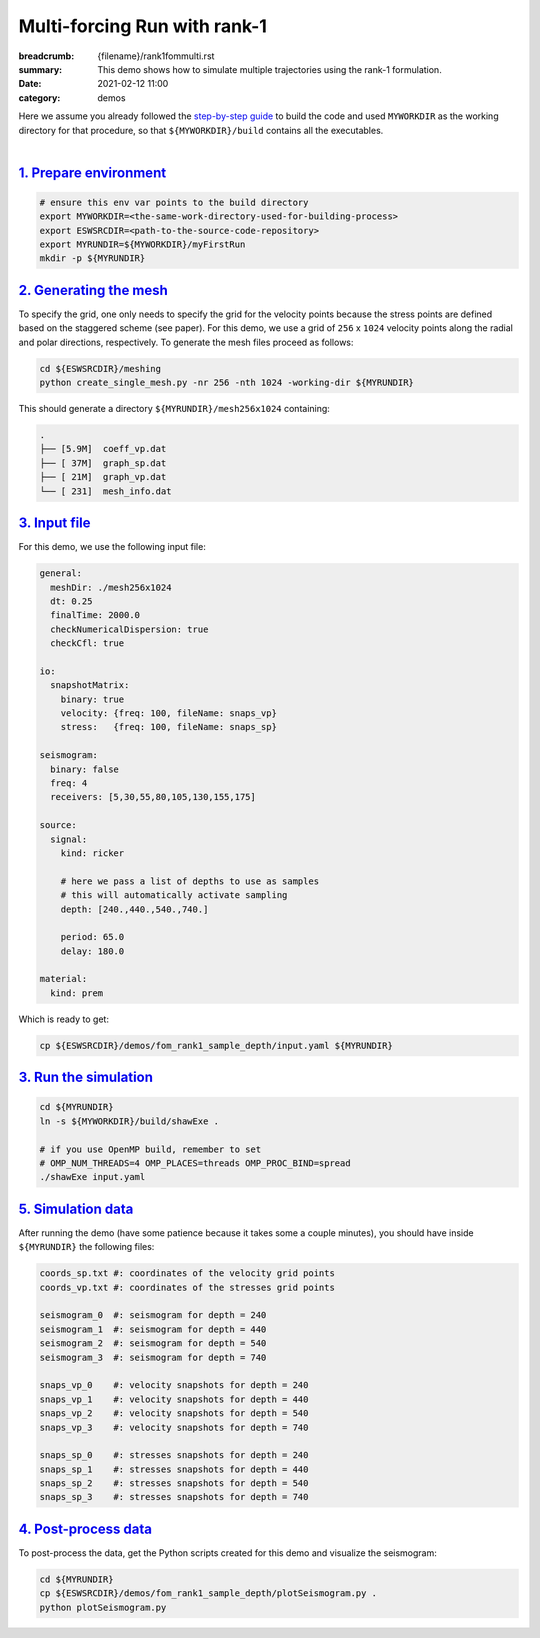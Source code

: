 Multi-forcing Run with rank-1
#############################

:breadcrumb: {filename}/rank1fommulti.rst
:summary: This demo shows how to simulate multiple trajectories using the rank-1 formulation.
:date: 2021-02-12 11:00
:category: demos

.. container::

   Here we assume you already followed the `step-by-step guide <{filename}/build/kokkos_host_serial.rst>`_
   to build the code and used ``MYWORKDIR`` as the working directory for that procedure,
   so that ``${MYWORKDIR}/build`` contains all the executables.

|

`1. Prepare environment`_
=========================

.. code:: bash

   # ensure this env var points to the build directory
   export MYWORKDIR=<the-same-work-directory-used-for-building-process>
   export ESWSRCDIR=<path-to-the-source-code-repository>
   export MYRUNDIR=${MYWORKDIR}/myFirstRun
   mkdir -p ${MYRUNDIR}


`2. Generating the mesh`_
=========================

To specify the grid, one only needs to specify the grid for the velocity points because
the stress points are defined based on the staggered scheme (see paper).
For this demo, we use a grid of ``256`` x ``1024`` velocity points
along the radial and polar directions, respectively.
To generate the mesh files proceed as follows:

.. code:: bash

   cd ${ESWSRCDIR}/meshing
   python create_single_mesh.py -nr 256 -nth 1024 -working-dir ${MYRUNDIR}


This should generate a directory ``${MYRUNDIR}/mesh256x1024`` containing:

.. code:: bash

   .
   ├── [5.9M]  coeff_vp.dat
   ├── [ 37M]  graph_sp.dat
   ├── [ 21M]  graph_vp.dat
   └── [ 231]  mesh_info.dat


`3. Input file`_
================
For this demo, we use the following input file:

.. code:: yaml

  general:
    meshDir: ./mesh256x1024
    dt: 0.25
    finalTime: 2000.0
    checkNumericalDispersion: true
    checkCfl: true

  io:
    snapshotMatrix:
      binary: true
      velocity: {freq: 100, fileName: snaps_vp}
      stress:   {freq: 100, fileName: snaps_sp}

  seismogram:
    binary: false
    freq: 4
    receivers: [5,30,55,80,105,130,155,175]

  source:
    signal:
      kind: ricker

      # here we pass a list of depths to use as samples
      # this will automatically activate sampling
      depth: [240.,440.,540.,740.]

      period: 65.0
      delay: 180.0

  material:
    kind: prem

Which is ready to get:

.. code:: bash

   cp ${ESWSRCDIR}/demos/fom_rank1_sample_depth/input.yaml ${MYRUNDIR}


`3. Run the simulation`_
========================

.. code:: bash

   cd ${MYRUNDIR}
   ln -s ${MYWORKDIR}/build/shawExe .

   # if you use OpenMP build, remember to set
   # OMP_NUM_THREADS=4 OMP_PLACES=threads OMP_PROC_BIND=spread
   ./shawExe input.yaml


`5. Simulation data`_
=======================

After running the demo (have some patience because it takes some a couple minutes),
you should have inside ``${MYRUNDIR}`` the following files:

.. code:: bash

   coords_sp.txt #: coordinates of the velocity grid points
   coords_vp.txt #: coordinates of the stresses grid points

   seismogram_0  #: seismogram for depth = 240
   seismogram_1  #: seismogram for depth = 440
   seismogram_2  #: seismogram for depth = 540
   seismogram_3  #: seismogram for depth = 740

   snaps_vp_0    #: velocity snapshots for depth = 240
   snaps_vp_1    #: velocity snapshots for depth = 440
   snaps_vp_2    #: velocity snapshots for depth = 540
   snaps_vp_3    #: velocity snapshots for depth = 740

   snaps_sp_0    #: stresses snapshots for depth = 240
   snaps_sp_1    #: stresses snapshots for depth = 440
   snaps_sp_2    #: stresses snapshots for depth = 540
   snaps_sp_3    #: stresses snapshots for depth = 740


`4. Post-process data`_
=======================

To post-process the data, get the Python scripts created
for this demo and visualize the seismogram:

.. code:: bash

   cd ${MYRUNDIR}
   cp ${ESWSRCDIR}/demos/fom_rank1_sample_depth/plotSeismogram.py .
   python plotSeismogram.py


.. figure:: {static}/img/demo2_f1.png
